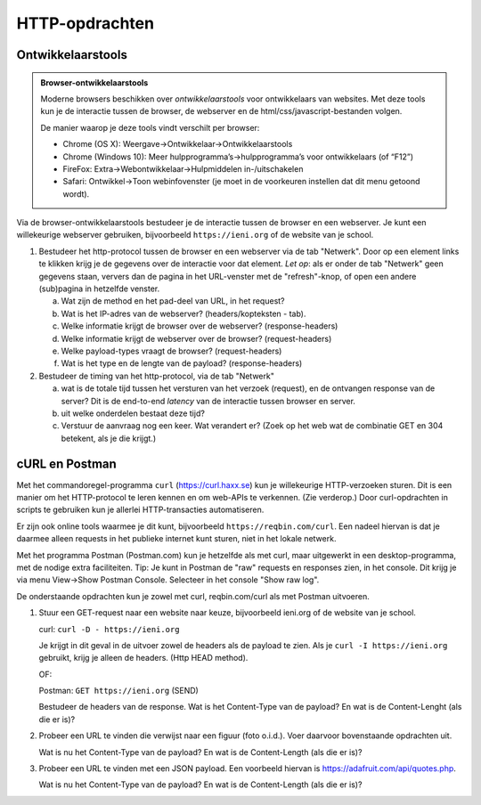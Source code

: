 HTTP-opdrachten
===============

.. bij HTTP

.. _browser-developer-tools:

Ontwikkelaarstools
------------------

.. admonition:: Browser-ontwikkelaarstools

  Moderne browsers beschikken over *ontwikkelaarstools* voor ontwikkelaars van websites.
  Met deze tools kun je de interactie tussen de browser,
  de webserver en de html/css/javascript-bestanden volgen.

  De manier waarop je deze tools vindt verschilt per browser:

  * Chrome (OS X): Weergave->Ontwikkelaar->Ontwikkelaarstools
  * Chrome (Windows 10): Meer hulpprogramma’s->hulpprogramma’s voor ontwikkelaars (of “F12”)
  * FireFox: Extra->Webontwikkelaar->Hulpmiddelen in-/uitschakelen
  * Safari: Ontwikkel->Toon webinfovenster (je moet in de voorkeuren instellen dat dit menu getoond wordt).

Via de browser-ontwikkelaarstools bestudeer je de interactie tussen de browser en een webserver.
Je kunt een willekeurige webserver gebruiken,
bijvoorbeeld ``https://ieni.org`` of de website van je school.

(1) Bestudeer het http-protocol tussen de browser en een webserver via de tab "Netwerk".
    Door op een element links te klikken krijg je de gegevens over de interactie voor dat element.
    *Let op*: als er onder de tab "Netwerk" geen gegevens staan,
    ververs dan de pagina in het URL-venster met de "refresh"-knop,
    of open een andere (sub)pagina in hetzelfde venster.

    (a) Wat zijn de method en het pad-deel van URL, in het request?
    (b) Wat is het IP-adres van de webserver? (headers/kopteksten - tab).
    (c) Welke informatie krijgt de browser over de webserver? (response-headers)
    (d) Welke informatie krijgt de webserver over de browser? (request-headers)
    (e) Welke payload-types vraagt de browser? (request-headers)
    (f) Wat is het type en de lengte van de payload? (response-headers)

(2) Bestudeer de timing van het http-protocol, via de tab "Netwerk"

    (a) wat is de totale tijd tussen het versturen van het verzoek (request),
        en de ontvangen response van de server?
        Dit is de end-to-end *latency* van de interactie tussen browser en server.
    (b) uit welke onderdelen bestaat deze tijd?
    (c) Verstuur de aanvraag nog een keer. Wat verandert er?
        (Zoek op het web wat de combinatie GET en 304 betekent, als je die krijgt.)

cURL en Postman
---------------

Met het commandoregel-programma ``curl`` (https://curl.haxx.se) kun je willekeurige HTTP-verzoeken sturen.
Dit is een manier om het HTTP-protocol te leren kennen en om web-APIs te verkennen.
(Zie verderop.)
Door curl-opdrachten in scripts te gebruiken kun je allerlei HTTP-transacties automatiseren.

Er zijn ook online tools waarmee je dit kunt, bijvoorbeeld ``https://reqbin.com/curl``.
Een nadeel hiervan is dat je daarmee alleen requests in het publieke internet
kunt sturen, niet in het lokale netwerk.

Met het programma Postman (Postman.com) kun je hetzelfde als met curl,
maar uitgewerkt in een desktop-programma, met de nodige extra faciliteiten.
Tip: Je kunt in Postman de "raw" requests en responses zien, in het console.
Dit krijg je via menu View->Show Postman Console.
Selecteer in het console "Show raw log".

De onderstaande opdrachten kun je zowel met curl, reqbin.com/curl als met Postman uitvoeren.

(1) Stuur een GET-request naar een website naar keuze, bijvoorbeeld ieni.org
    of de website van je school.

    curl: ``curl -D - https://ieni.org``

    Je krijgt in dit geval in de uitvoer zowel de headers als de payload te zien.
    Als je ``curl -I https://ieni.org`` gebruikt, krijg je alleen de headers.
    (Http HEAD method).

    OF:

    Postman: ``GET https://ieni.org`` (SEND)

    Bestudeer de headers van de response.
    Wat is het Content-Type van de payload?
    En wat is de Content-Lenght (als die er is)?

(2) Probeer een URL te vinden die verwijst naar een figuur (foto o.i.d.).
    Voer daarvoor bovenstaande opdrachten uit.

    Wat is nu het Content-Type van de payload?
    En wat is de Content-Length (als die er is)?

(3) Probeer een URL te vinden met een JSON payload.
    Een voorbeeld hiervan is https://adafruit.com/api/quotes.php.

    Wat is nu het Content-Type van de payload?
    En wat is de Content-Length (als die er is)?
